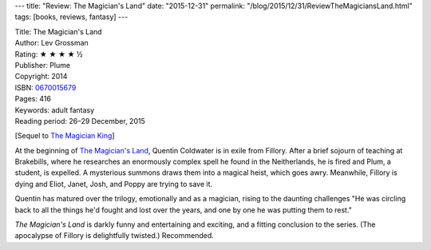 ---
title: "Review: The Magician's Land"
date: "2015-12-31"
permalink: "/blog/2015/12/31/ReviewTheMagiciansLand.html"
tags: [books, reviews, fantasy]
---



.. image:: https://images-na.ssl-images-amazon.com/images/P/0670015679.01.MZZZZZZZ.jpg
    :alt: The Magician's Land
    :target: https://www.amazon.com/dp/0670015679/?tag=georgvreill-20
    :class: right-float

| Title: The Magician's Land
| Author: Lev Grossman
| Rating: ★ ★ ★ ★ ½
| Publisher: Plume
| Copyright: 2014
| ISBN: `0670015679 <https://www.amazon.com/dp/0670015679/?tag=georgvreill-20>`_
| Pages: 416
| Keywords: adult fantasy
| Reading period: 26–29 December, 2015

[Sequel to `The Magician King`_]

At the beginning of `The Magician's Land`_,
Quentin Coldwater is in exile from Fillory.
After a brief sojourn of teaching at Brakebills,
where he researches an enormously complex spell he found in the Neitherlands,
he is fired and Plum, a student, is expelled.
A mysterious summons draws them into a magical heist, which goes awry.
Meanwhile, Fillory is dying
and Eliot, Janet, Josh, and Poppy are trying to save it.

Quentin has matured over the trilogy,
emotionally and as a magician,
rising to the daunting challenges
"He was circling back to all the things he'd fought and lost over the years,
and one by one he was putting them to rest."

*The Magician's Land* is darkly funny and entertaining and exciting,
and a fitting conclusion to the series.
(The apocalypse of Fillory is delightfully twisted.)
Recommended.

.. _The Magician King:
    /blog/2015/12/27/ReviewTheMagicianKing.html
.. _The Magician's Land:
    https://en.wikipedia.org/wiki/The_Magician%27s_Land

.. _permalink:
    /blog/2015/12/31/ReviewTheMagiciansLand.html
